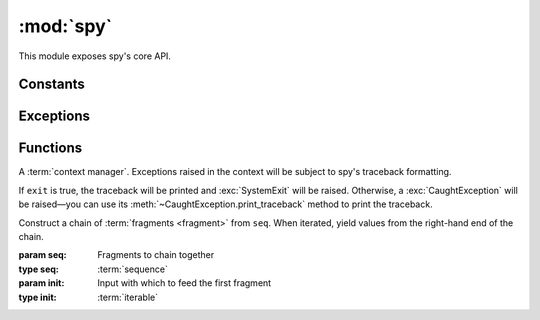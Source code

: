 **********
:mod:`spy`
**********

This module exposes spy's core API.

.. seealso::

   :mod:`spy.decorators`
       Function :term:`decorators <decorator>` for use with spy fragments

.. module:: spy

Constants
---------

.. data:: DROP

   A signaling object: when returned from a :term:`fragment`, the fragment will
   not yield any value.


Exceptions
----------

.. exception:: CaughtException

   .. method:: print_traceback()

      Print the (formatted) traceback captured when the exception was raised.


Functions
---------

.. class:: catch(exit=True)

   A :term:`context manager`. Exceptions raised in the context will be subject
   to spy's traceback formatting.

   If ``exit`` is true, the traceback will be printed and :exc:`SystemExit` will
   be raised. Otherwise, a :exc:`CaughtException` will be raised—you can use its
   :meth:`~CaughtException.print_traceback` method to print the traceback.

.. class:: chain(seq, init=[None])

   Construct a chain of :term:`fragments <fragment>` from ``seq``. When
   iterated, yield values from the right-hand end of the chain.

   :param seq: Fragments to chain together
   :type seq: :term:`sequence`
   :param init: Input with which to feed the first fragment
   :type init: :term:`iterable`

   .. method:: run_to_exhaustion()

      Iterate until the chain runs out of data.

   .. classmethod:: with_defaults(seq, \*, stream=None, \*\*kwargs)

      Like the standard constructor, but with useful fragments inserted at
      either end of ``seq``. If ``stream`` is specified, this includes a
      fragment which yields a file-like object wrapping the given stream.

.. function:: collect()

   Return an :term:`iterator` of the elements being processed by the current
   fragment. Can be used to write a fragment that consumes multiple items.

.. decorator:: fragment

   Given a :term:`callable` ``func``, return a :term:`fragment` that calls
   ``func`` to process data. ``func`` must take one positional argument.

.. function:: many(ita)

   Return a signaling object that instructs spy to yield values from ``ita``
   from the current fragment, instead of yielding only one value.

